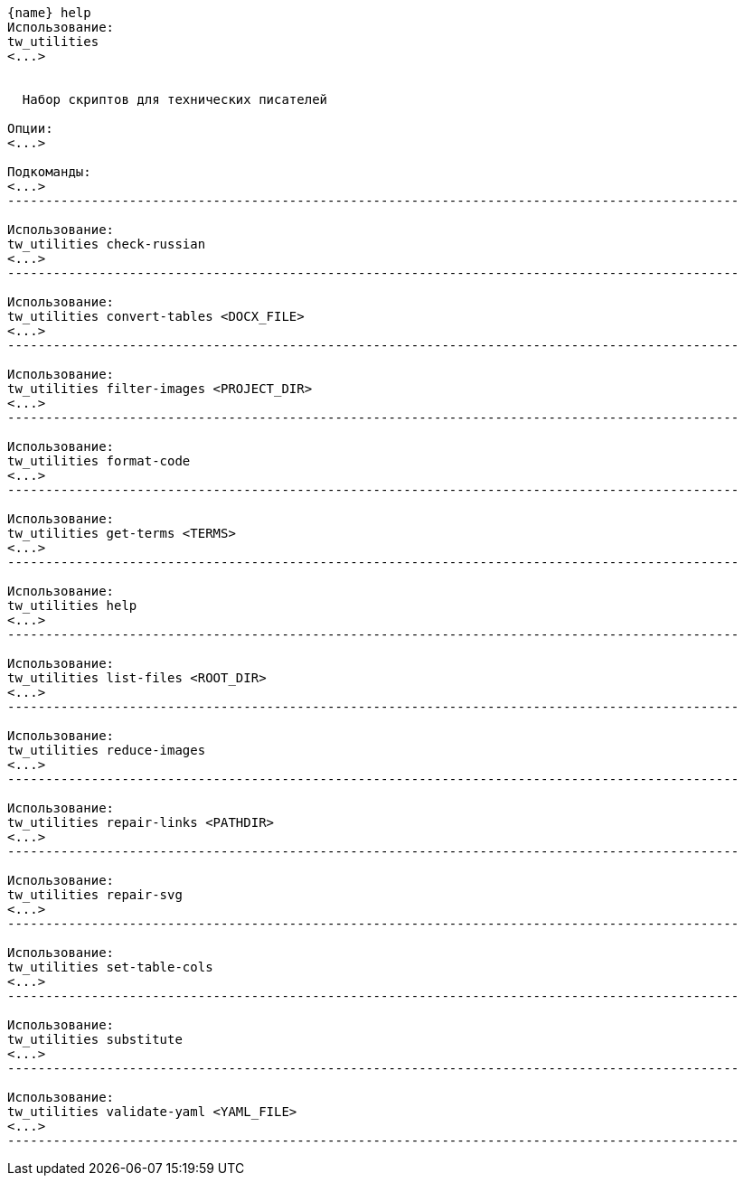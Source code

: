 :asciidoctorconfigdir: ../..

[source,console,subs="attributes+"]
----
{name} help
Использование:
tw_utilities
<...>


  Набор скриптов для технических писателей

Опции:
<...>

Подкоманды:
<...>
------------------------------------------------------------------------------------------------

Использование:
tw_utilities check-russian
<...>
------------------------------------------------------------------------------------------------

Использование:
tw_utilities convert-tables <DOCX_FILE>
<...>
------------------------------------------------------------------------------------------------

Использование:
tw_utilities filter-images <PROJECT_DIR>
<...>
------------------------------------------------------------------------------------------------

Использование:
tw_utilities format-code
<...>
------------------------------------------------------------------------------------------------

Использование:
tw_utilities get-terms <TERMS>
<...>
------------------------------------------------------------------------------------------------

Использование:
tw_utilities help
<...>
------------------------------------------------------------------------------------------------

Использование:
tw_utilities list-files <ROOT_DIR>
<...>
------------------------------------------------------------------------------------------------

Использование:
tw_utilities reduce-images
<...>
------------------------------------------------------------------------------------------------

Использование:
tw_utilities repair-links <PATHDIR>
<...>
------------------------------------------------------------------------------------------------

Использование:
tw_utilities repair-svg
<...>
------------------------------------------------------------------------------------------------

Использование:
tw_utilities set-table-cols
<...>
------------------------------------------------------------------------------------------------

Использование:
tw_utilities substitute
<...>
------------------------------------------------------------------------------------------------

Использование:
tw_utilities validate-yaml <YAML_FILE>
<...>
------------------------------------------------------------------------------------------------
----